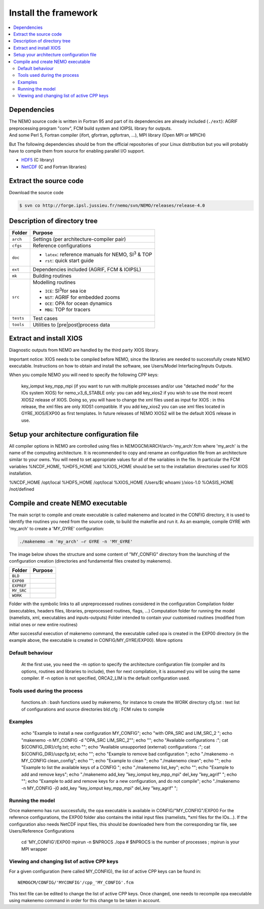 =====================
Install the framework
=====================

.. contents:: \
	:local:
      
Dependencies
============

| The NEMO source code is written in Fortran 95 and part of its dependencies are already included (``./ext``):
  AGRIF preprocessing program "conv", FCM build system and IOIPSL library for outputs.
| And some Perl 5, Fortran compiler (ifort, gfortran, pgfortran, ...), MPI library (Open MPI or MPICH)

But The following dependencies should be from the official repositories of your Linux distribution but
you will probably have to compile them from source for enabling parallel I/O support.

- `HDF5`_   (C library)
- `NetCDF`_ (C and Fortran libraries)

Extract the source code
=======================

Download the source code 

.. code:: console

	$ svn co http://forge.ipsl.jussieu.fr/nemo/svn/NEMO/releases/release-4.0

Description of directory tree
=============================

+-----------+---------------------------------------------------------------+
| Folder    | Purpose                                                       |
+===========+===============================================================+
| ``arch``  | Settings (per architecture-compiler pair)                     |
+-----------+---------------------------------------------------------------+
| ``cfgs``  | Reference configurations                                      |
+-----------+---------------------------------------------------------------+
| ``doc``   | - ``latex``: reference manuals for NEMO, SI\ :sup:`3`\  & TOP |
|           | - ``rst``:   quick start guide                                |
+-----------+---------------------------------------------------------------+
| ``ext``   | Dependencies included (AGRIF, FCM & IOIPSL)                   |
+-----------+---------------------------------------------------------------+
| ``mk``    | Building  routines                                            |
+-----------+---------------------------------------------------------------+
| ``src``   | Modelling routines                                            |
|           |                                                               |
|           | - ``ICE``: SI\ :sup:`3`\ for sea ice                          |
|           | - ``NST``: AGRIF         for embedded zooms                   |
|           | - ``OCE``: OPA           for ocean dynamics                   |
|           | - ``MBG``: TOP           for tracers                          |
+-----------+---------------------------------------------------------------+
| ``tests`` | Test cases                                                    |
+-----------+---------------------------------------------------------------+
| ``tools`` | Utilities to [pre|post]process data                           |
+-----------+---------------------------------------------------------------+

Extract and install XIOS
========================

Diagnostic outputs from NEMO are handled by the third party XIOS library.

Important notice: XIOS needs to be compiled before NEMO, since the libraries are needed to successfully create NEMO executable.
Instructions on how to obtain and install the software, see Users/Model Interfacing/Inputs Outputs.

When you compile NEMO you will need to specify the following CPP keys:
  
    key_iomput
    key_mpp_mpi (if you want to run with multiple processes and/or use "detached mode" for the IOs system XIOS)
    for nemo_v3_6_STABLE only: you can add key_xios2 if you wish to use the most recent XIOS2 release of XIOS. Doing so, you will have to change the xml files used as input for XIOS : in this release, the xml files are only XIOS1 compatible. If you add key_xios2 you can use xml files located in GYRE_XIOS/EXP00 as first templates. In future releases of NEMO XIOS2 will be the default XIOS release in use. 

Setup your architecture configuration file
==========================================

All compiler options in NEMO are controlled using files in NEMOGCM/ARCH/arch-'my_arch'.fcm where 'my_arch' is the name of the computing architecture.
It is recommended to copy and rename an configuration file from an architecture similar to your owns. You will need to set appropriate values for all of the variables in the file. In particular the FCM variables %NCDF_HOME, %HDF5_HOME and %XIOS_HOME should be set to the installation directories used for XIOS installation.

%NCDF_HOME           /opt/local
%HDF5_HOME           /opt/local
%XIOS_HOME           /Users/$( whoami )/xios-1.0
%OASIS_HOME          /not/defined

Compile and create NEMO executable
==================================

The main script to compile and create executable is called makenemo and located in the CONFIG directory, it is used to identify the routines you need from the source code, to build the makefile and run it.
As an example, compile GYRE with 'my_arch' to create a 'MY_GYRE' configuration:

.. code-block:: sh

	./makenemo –m 'my_arch' –r GYRE -n 'MY_GYRE'

The image below shows the structure and some content of "MY_CONFIG" directory from the launching of the configuration creation (directories and fundamental files created by makenemo).

+------------+----------------------------------------------------+
| Folder     | Purpose                                            |
+============+====================================================+
| ``BLD``    |                                                    |
+------------+----------------------------------------------------+
| ``EXP00``  |                                                    |
+------------+----------------------------------------------------+
| ``EXPREF`` |                                                    |
+------------+----------------------------------------------------+
| ``MY_SRC`` |                                                    |
+------------+----------------------------------------------------+
| ``WORK``   |                                                    |
+------------+----------------------------------------------------+

Folder with the symbolic links to all unpreprocessed routines considered in the configuration
Compilation folder (executables, headers files, libraries, preprocessed routines, flags, …)
Computation folder for running the model (namelists, xml, executables and inputs-outputs)
Folder intended to contain your customised routines (modified from initial ones or new entire routines)

After successful execution of makenemo command, the executable called opa is created in the EXP00 directory (in the example above, the executable is created in CONFIG/MY_GYRE/EXP00).
More options

.. includefile::

	

-----------------
Default behaviour
-----------------

    At the first use, you need the -m option to specify the architecture configuration file (compiler and its options, routines and libraries to include), then for next compilation, it is assumed you will be using the same compiler.
    If –n option is not specified, ORCA2_LIM is the default configuration used. 

-----------------------------
Tools used during the process
-----------------------------

    functions.sh : bash functions used by makenemo, for instance to create the WORK directory
    cfg.txt : text list of configurations and source directories
    bld.cfg : FCM rules to compile 

--------
Examples
--------

        echo "Example to install a new configuration MY_CONFIG";
        echo "with OPA_SRC and LIM_SRC_2 ";
        echo "makenemo -n MY_CONFIG -d \"OPA_SRC LIM_SRC_2\"";
        echo "";
        echo "Available configurations :"; cat ${CONFIG_DIR}/cfg.txt;
        echo "";
        echo "Available unsupported (external) configurations :"; cat ${CONFIG_DIR}/uspcfg.txt;
        echo "";
        echo "Example to remove bad configuration ";
        echo "./makenemo -n MY_CONFIG clean_config";
        echo "";
        echo "Example to clean ";
        echo "./makenemo clean";
        echo "";
        echo "Example to list the available keys of a CONFIG ";
        echo "./makenemo list_key";
        echo "";
        echo "Example to add and remove keys";
        echo "./makenemo add_key \"key_iomput key_mpp_mpi\" del_key \"key_agrif\" ";
        echo "";
        echo "Example to add and remove keys for a new configuration, and do not compile";
        echo "./makenemo -n MY_CONFIG -j0 add_key \"key_iomput key_mpp_mpi\" del_key \"key_agrif\" ";

-----------------
Running the model
-----------------

Once makenemo has run successfully, the opa executable is available in CONFIG/"MY_CONFIG"/EXP00
For the reference configurations, the EXP00 folder also contains the initial input files (namelists, *xml files for the IOs…). If the configuration also needs NetCDF input files, this should be downloaded here from the corresponding tar file, see Users/Reference Configurations

   cd 'MY_CONFIG'/EXP00
   mpirun -n $NPROCS ./opa    # $NPROCS is the number of processes ; mpirun is your MPI wrapper

--------------------------------------------
Viewing and changing list of active CPP keys
--------------------------------------------

For a given configuration (here called MY_CONFIG), the list of active CPP keys can be found in::

	NEMOGCM/CONFIG/'MYCONFIG'/cpp_'MY_CONFIG'.fcm

This text file can be edited to change the list of active CPP keys. Once changed, one needs to recompile opa executable using makenemo command in order for this change to be taken in account.

.. _HDF5:   http://www.hdfgroup.org/downloads/hdf5
.. _NetCDF: http://www.unidata.ucar.edu/downloads/netcdf
